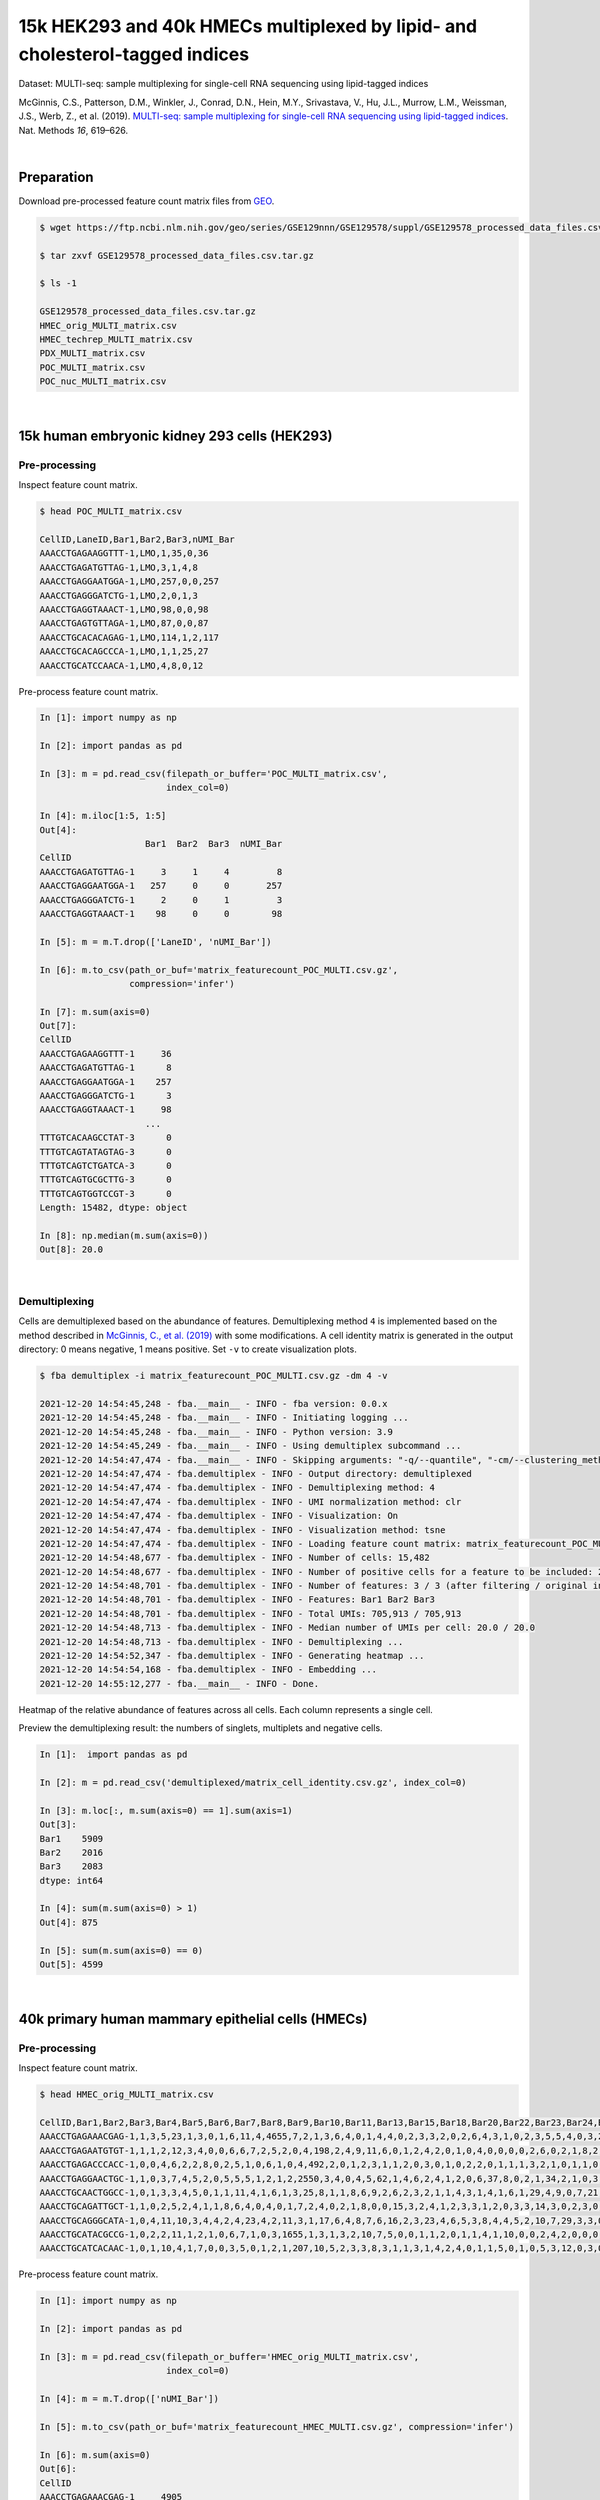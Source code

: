 .. _tutorial_multi-seq_PRJNA531855:

=============================================================================
15k HEK293 and 40k HMECs multiplexed by lipid- and cholesterol-tagged indices
=============================================================================

Dataset: MULTI-seq: sample multiplexing for single-cell RNA sequencing using lipid-tagged indices

McGinnis, C.S., Patterson, D.M., Winkler, J., Conrad, D.N., Hein, M.Y., Srivastava, V., Hu, J.L., Murrow, L.M., Weissman, J.S., Werb, Z., et al. (2019). `MULTI-seq: sample multiplexing for single-cell RNA sequencing using lipid-tagged indices`_. Nat. Methods *16*, 619–626.

.. _`MULTI-seq: sample multiplexing for single-cell RNA sequencing using lipid-tagged indices`: https://doi.org/10.1038/s41592-019-0433-8

|


Preparation
===========

Download pre-processed feature count matrix files from `GEO`_.

.. _`GEO`: https://www.ncbi.nlm.nih.gov/geo/query/acc.cgi?acc=GSE129578


.. code-block:: console

    $ wget https://ftp.ncbi.nlm.nih.gov/geo/series/GSE129nnn/GSE129578/suppl/GSE129578_processed_data_files.csv.tar.gz

    $ tar zxvf GSE129578_processed_data_files.csv.tar.gz

    $ ls -1

    GSE129578_processed_data_files.csv.tar.gz
    HMEC_orig_MULTI_matrix.csv
    HMEC_techrep_MULTI_matrix.csv
    PDX_MULTI_matrix.csv
    POC_MULTI_matrix.csv
    POC_nuc_MULTI_matrix.csv

|


15k human embryonic kidney 293 cells (HEK293)
=============================================


Pre-processing
--------------

Inspect feature count matrix.

.. code-block:: console

    $ head POC_MULTI_matrix.csv

    CellID,LaneID,Bar1,Bar2,Bar3,nUMI_Bar
    AAACCTGAGAAGGTTT-1,LMO,1,35,0,36
    AAACCTGAGATGTTAG-1,LMO,3,1,4,8
    AAACCTGAGGAATGGA-1,LMO,257,0,0,257
    AAACCTGAGGGATCTG-1,LMO,2,0,1,3
    AAACCTGAGGTAAACT-1,LMO,98,0,0,98
    AAACCTGAGTGTTAGA-1,LMO,87,0,0,87
    AAACCTGCACACAGAG-1,LMO,114,1,2,117
    AAACCTGCACAGCCCA-1,LMO,1,1,25,27
    AAACCTGCATCCAACA-1,LMO,4,8,0,12

Pre-process feature count matrix.

.. code-block:: python

    In [1]: import numpy as np

    In [2]: import pandas as pd

    In [3]: m = pd.read_csv(filepath_or_buffer='POC_MULTI_matrix.csv',
                            index_col=0)

    In [4]: m.iloc[1:5, 1:5]
    Out[4]:
                        Bar1  Bar2  Bar3  nUMI_Bar
    CellID
    AAACCTGAGATGTTAG-1     3     1     4         8
    AAACCTGAGGAATGGA-1   257     0     0       257
    AAACCTGAGGGATCTG-1     2     0     1         3
    AAACCTGAGGTAAACT-1    98     0     0        98

    In [5]: m = m.T.drop(['LaneID', 'nUMI_Bar'])

    In [6]: m.to_csv(path_or_buf='matrix_featurecount_POC_MULTI.csv.gz',
                     compression='infer')

    In [7]: m.sum(axis=0)
    Out[7]:
    CellID
    AAACCTGAGAAGGTTT-1     36
    AAACCTGAGATGTTAG-1      8
    AAACCTGAGGAATGGA-1    257
    AAACCTGAGGGATCTG-1      3
    AAACCTGAGGTAAACT-1     98
                        ...
    TTTGTCACAAGCCTAT-3      0
    TTTGTCAGTATAGTAG-3      0
    TTTGTCAGTCTGATCA-3      0
    TTTGTCAGTGCGCTTG-3      0
    TTTGTCAGTGGTCCGT-3      0
    Length: 15482, dtype: object

    In [8]: np.median(m.sum(axis=0))
    Out[8]: 20.0

|


Demultiplexing
--------------

Cells are demultiplexed based on the abundance of features. Demultiplexing method ``4`` is implemented based on the method described in `McGinnis, C., et al. (2019)`_ with some modifications. A cell identity matrix is generated in the output directory: 0 means negative, 1 means positive. Set ``-v`` to create visualization plots.

.. _`McGinnis, C., et al. (2019)`: https://doi.org/10.1038/s41592-019-0433-8

.. code-block:: console

    $ fba demultiplex -i matrix_featurecount_POC_MULTI.csv.gz -dm 4 -v

    2021-12-20 14:54:45,248 - fba.__main__ - INFO - fba version: 0.0.x
    2021-12-20 14:54:45,248 - fba.__main__ - INFO - Initiating logging ...
    2021-12-20 14:54:45,248 - fba.__main__ - INFO - Python version: 3.9
    2021-12-20 14:54:45,249 - fba.__main__ - INFO - Using demultiplex subcommand ...
    2021-12-20 14:54:47,474 - fba.__main__ - INFO - Skipping arguments: "-q/--quantile", "-cm/--clustering_method", "-p/--prob"
    2021-12-20 14:54:47,474 - fba.demultiplex - INFO - Output directory: demultiplexed
    2021-12-20 14:54:47,474 - fba.demultiplex - INFO - Demultiplexing method: 4
    2021-12-20 14:54:47,474 - fba.demultiplex - INFO - UMI normalization method: clr
    2021-12-20 14:54:47,474 - fba.demultiplex - INFO - Visualization: On
    2021-12-20 14:54:47,474 - fba.demultiplex - INFO - Visualization method: tsne
    2021-12-20 14:54:47,474 - fba.demultiplex - INFO - Loading feature count matrix: matrix_featurecount_POC_MULTI.csv.gz ...
    2021-12-20 14:54:48,677 - fba.demultiplex - INFO - Number of cells: 15,482
    2021-12-20 14:54:48,677 - fba.demultiplex - INFO - Number of positive cells for a feature to be included: 200
    2021-12-20 14:54:48,701 - fba.demultiplex - INFO - Number of features: 3 / 3 (after filtering / original in the matrix)
    2021-12-20 14:54:48,701 - fba.demultiplex - INFO - Features: Bar1 Bar2 Bar3
    2021-12-20 14:54:48,701 - fba.demultiplex - INFO - Total UMIs: 705,913 / 705,913
    2021-12-20 14:54:48,713 - fba.demultiplex - INFO - Median number of UMIs per cell: 20.0 / 20.0
    2021-12-20 14:54:48,713 - fba.demultiplex - INFO - Demultiplexing ...
    2021-12-20 14:54:52,347 - fba.demultiplex - INFO - Generating heatmap ...
    2021-12-20 14:54:54,168 - fba.demultiplex - INFO - Embedding ...
    2021-12-20 14:55:12,277 - fba.__main__ - INFO - Done.

Heatmap of the relative abundance of features across all cells. Each column represents a single cell.

.. image:: Pyplot_heatmap_cells_demultiplexed_POC_MULTI.png
   :alt: Heatmap
   :width: 700px
   :align: center

Preview the demultiplexing result: the numbers of singlets, multiplets and negative cells.

.. code-block:: python

    In [1]:  import pandas as pd

    In [2]: m = pd.read_csv('demultiplexed/matrix_cell_identity.csv.gz', index_col=0)

    In [3]: m.loc[:, m.sum(axis=0) == 1].sum(axis=1)
    Out[3]:
    Bar1    5909
    Bar2    2016
    Bar3    2083
    dtype: int64

    In [4]: sum(m.sum(axis=0) > 1)
    Out[4]: 875

    In [5]: sum(m.sum(axis=0) == 0)
    Out[5]: 4599

|


40k primary human mammary epithelial cells (HMECs)
==================================================


Pre-processing
--------------

Inspect feature count matrix.

.. code-block:: console

    $ head HMEC_orig_MULTI_matrix.csv

    CellID,Bar1,Bar2,Bar3,Bar4,Bar5,Bar6,Bar7,Bar8,Bar9,Bar10,Bar11,Bar13,Bar15,Bar18,Bar20,Bar22,Bar23,Bar24,Bar25,Bar27,Bar28,Bar29,Bar31,Bar32,Bar33,Bar34,Bar35,Bar36,Bar37,Bar39,Bar40,Bar41,Bar42,Bar43,Bar44,Bar45,Bar46,Bar47,Bar48,Bar49,Bar51,Bar53,Bar54,Bar55,Bar58,Bar59,Bar60,Bar61,Bar63,Bar65,Bar66,Bar67,Bar69,Bar70,Bar71,Bar72,Bar73,Bar75,Bar76,Bar77,Bar78,Bar80,Bar81,Bar82,Bar83,Bar84,Bar85,Bar88,Bar89,Bar90,Bar91,Bar92,Bar93,Bar94,Bar95,Bar96,nUMI_Bar
    AAACCTGAGAAACGAG-1,1,3,5,23,1,3,0,1,6,11,4,4655,7,2,1,3,6,4,0,1,4,4,0,2,3,3,2,0,2,6,4,3,1,0,2,3,5,5,4,0,3,2,1,0,0,2,1,1,1,0,2,0,7,7,2,2,3,2,15,35,0,0,3,9,4,1,3,3,1,1,0,0,2,0,2,0,4907
    AAACCTGAGAATGTGT-1,1,1,2,12,3,4,0,0,6,6,7,2,5,2,0,4,198,2,4,9,11,6,0,1,2,4,2,0,1,0,4,0,0,0,0,2,6,0,2,1,8,2,0,0,0,0,0,1,0,89,14,0,2,41,1,2,2,3,6,3,4,0,3,3,1,1,0,3,0,0,1,0,1,8,1,2,539
    AAACCTGAGACCCACC-1,0,0,4,6,2,2,8,0,2,5,1,0,6,1,0,4,492,2,0,1,2,3,1,1,2,0,3,0,1,0,2,2,0,1,1,1,3,2,1,0,1,1,0,0,0,2,0,2,0,0,1,0,0,0,1,2,0,0,1,1,0,0,2,3,0,1,0,0,76,0,1,1,0,1,3,3,671
    AAACCTGAGGAACTGC-1,1,0,3,7,4,5,2,0,5,5,5,1,2,1,2,2550,3,4,0,4,5,62,1,4,6,2,4,1,2,0,6,37,8,0,2,1,34,2,1,0,3,1,0,0,0,1,1,0,2,4,3,0,3,0,5,0,3,12,4,3,3,0,4,5,4,0,2,1,2,11,1,0,3,0,2,0,2866
    AAACCTGCAACTGGCC-1,0,1,3,3,4,5,0,1,1,11,4,1,6,1,3,25,8,1,1,8,6,9,2,6,2,3,2,1,1,4,3,1,4,1,6,1,29,4,9,0,7,21,1,0,0,2,1,1,3,1,1,2,2,5,5,26,6,3,13,15,4,2,3,4,18,1,0,2,1,3,0,1,4,20,1,0,372
    AAACCTGCAGATTGCT-1,1,0,2,5,2,4,1,1,8,6,4,0,4,0,1,7,2,4,0,2,1,8,0,0,15,3,2,4,1,2,3,3,1,2,0,3,3,14,3,0,2,3,0,0,0,0,2,515,0,2,2,0,1,1,2,2,3,3,5,0,1,2,1,3,11,0,3,3,0,0,0,1,1,0,4,3,715
    AAACCTGCAGGGCATA-1,0,4,11,10,3,4,4,2,4,23,4,2,11,3,1,17,6,4,8,7,6,16,2,3,23,4,6,5,3,8,4,4,5,2,10,7,29,3,3,0,4,2,3,0,0,1,0,7,0,3,2,2,1,6,6,0,0,9,12,7,2398,3,6,6,9,6,1,8,9,4,1,758,4,8,7,0,3570
    AAACCTGCATACGCCG-1,0,2,2,11,1,2,1,0,6,7,1,0,3,1655,1,3,1,3,2,10,7,5,0,0,1,1,2,0,1,1,4,1,10,0,0,2,4,2,0,0,0,0,2,1,1,1,1,0,0,5,0,2,4,0,7,1,4,1,4,2,3,2,1,2,3,1,2,6,2,2,0,1,1,59,3,0,1910
    AAACCTGCATCACAAC-1,0,1,10,4,1,7,0,0,3,5,0,1,2,1,207,10,5,2,3,3,8,3,1,1,3,1,4,2,4,0,1,1,5,0,1,0,5,3,12,0,3,0,1,1,2,1,1,3,2,2,0,0,0,1,0,1,2,3,6,2,4,0,1,6,2,1,3,1,4,0,1,1,6,4,2,0,390

Pre-process feature count matrix.

.. code-block:: python

    In [1]: import numpy as np

    In [2]: import pandas as pd

    In [3]: m = pd.read_csv(filepath_or_buffer='HMEC_orig_MULTI_matrix.csv',
                            index_col=0)

    In [4]: m = m.T.drop(['nUMI_Bar'])

    In [5]: m.to_csv(path_or_buf='matrix_featurecount_HMEC_MULTI.csv.gz', compression='infer')

    In [6]: m.sum(axis=0)
    Out[6]:
    CellID
    AAACCTGAGAAACGAG-1     4905
    AAACCTGAGAATGTGT-1      512
    AAACCTGAGACCCACC-1      665
    AAACCTGAGGAACTGC-1     2865
    AAACCTGCAACTGGCC-1      360
                        ...
    TTTGTCATCGAATGGG-3     3436
    TTTGTCATCGGAGCAA-3      662
    TTTGTCATCGGATGTT-3      152
    TTTGTCATCTGATTCT-3    27223
    TTTGTCATCTGCCAGG-3      256
    Length: 40009, dtype: int64

    In [7]: np.median(m.sum(axis=0))
    Out[7]: 1241.0

    In [8]: m.shape
    Out[8]: (76, 40009)

|


Demultiplexing
--------------

Cells are demultiplexed based on the abundance of features. Demultiplexing method ``4`` is implemented based on the method described in `McGinnis, C., et al. (2019)`_ with some modifications. A cell identity matrix is generated in the output directory: 0 means negative, 1 means positive. Set ``-v`` to create visualization plots.

.. _`McGinnis, C., et al. (2019)`: https://doi.org/10.1038/s41592-019-0433-8

.. code-block:: console

    $ fba demultiplex -i matrix_featurecount_HMEC_MULTI.csv.gz -dm 4 -v

    2021-12-20 16:31:12,889 - fba.__main__ - INFO - fba version: 0.0.x
    2021-12-20 16:31:12,889 - fba.__main__ - INFO - Initiating logging ...
    2021-12-20 16:31:12,889 - fba.__main__ - INFO - Python version: 3.9
    2021-12-20 16:31:12,889 - fba.__main__ - INFO - Using demultiplex subcommand ...
    2021-12-20 16:31:15,503 - fba.__main__ - INFO - Skipping arguments: "-q/--quantile", "-cm/--clustering_method", "-p/--prob"
    2021-12-20 16:31:15,503 - fba.demultiplex - INFO - Output directory: demultiplexed
    2021-12-20 16:31:15,503 - fba.demultiplex - INFO - Demultiplexing method: 4
    2021-12-20 16:31:15,503 - fba.demultiplex - INFO - UMI normalization method: clr
    2021-12-20 16:31:15,503 - fba.demultiplex - INFO - Visualization: On
    2021-12-20 16:31:15,503 - fba.demultiplex - INFO - Visualization method: tsne
    2021-12-20 16:31:15,503 - fba.demultiplex - INFO - Loading feature count matrix: matrix_featurecount_HMEC_MULTI.csv.gz ...
    2021-12-20 16:31:23,363 - fba.demultiplex - INFO - Number of cells: 40,009
    2021-12-20 16:31:23,363 - fba.demultiplex - INFO - Number of positive cells for a feature to be included: 200
    2021-12-20 16:31:23,430 - fba.demultiplex - INFO - Number of features: 76 / 76 (after filtering / original in the matrix)
    2021-12-20 16:31:23,430 - fba.demultiplex - INFO - Features: Bar1 Bar2 Bar3 Bar4 Bar5 Bar6 Bar7 Bar8 Bar9 Bar10 Bar11 Bar13 Bar15 Bar18 Bar20 Bar22 Bar23 Bar24 Bar25 Bar27 Bar28 Bar29 Bar31 Bar32 Bar33 Bar34 Bar35 Bar36 Bar37 Bar39 Bar40 Bar41 Bar42 Bar43 Bar44 Bar45 Bar46 Bar47 Bar48 Bar49 Bar51 Bar53 Bar54 Bar55 Bar58 Bar59 Bar60 Bar61 Bar63 Bar65 Bar66 Bar67 Bar69 Bar70 Bar71 Bar72 Bar73 Bar75 Bar76 Bar77 Bar78 Bar80 Bar81 Bar82 Bar83 Bar84 Bar85 Bar88 Bar89 Bar90 Bar91 Bar92 Bar93 Bar94 Bar95 Bar96
    2021-12-20 16:31:23,432 - fba.demultiplex - INFO - Total UMIs: 154,135,306 / 154,135,306
    2021-12-20 16:31:23,462 - fba.demultiplex - INFO - Median number of UMIs per cell: 1,241.0 / 1,241.0
    2021-12-20 16:31:23,462 - fba.demultiplex - INFO - Demultiplexing ...
    2021-12-20 16:33:51,278 - fba.demultiplex - INFO - Generating heatmap ...
    2021-12-20 16:35:49,956 - fba.demultiplex - INFO - Embedding ...
    2021-12-20 16:36:58,791 - fba.__main__ - INFO - Done.

Heatmap of the relative abundance of features across all cells. Each column represents a single cell.

.. image:: Pyplot_heatmap_cells_demultiplexed_HMEC_MULTI.png
   :alt: Heatmap
   :width: 700px
   :align: center

t-SNE embedding of cells based on the abundance of features (no transcriptome information used). Colors indicate the index status for each cell, as called by FBA. This is a re-creation of `Fig. 2a`_ in `McGinnis, C., et al. (2019)`_.

.. _`Fig. 2a`: https://www.nature.com/articles/s41592-019-0433-8/figures/2

.. image:: Pyplot_embedding_cells_demultiplexed_HMEC_MULTI.png
   :alt: t-SNE embedding
   :width: 500px
   :align: center

Preview the demultiplexing result: the numbers of singlets, multiplets and negative cells.

.. code-block:: python

    In [1]:  import numpy as np

    In [2]:  import pandas as pd

    In [3]: m = pd.read_csv('demultiplexed/matrix_cell_identity.csv.gz', index_col=0)

    In [4]: m.loc[:, m.sum(axis=0) == 1].sum(axis=1)
    Out[4]:
    Bar1     121
    Bar2     201
    Bar3     745
    Bar4     681
    Bar5     257
            ...
    Bar92    259
    Bar93    452
    Bar94    354
    Bar95    366
    Bar96    255
    Length: 76, dtype: int64

    In [5]: np.median(m.loc[:, m.sum(axis=0) == 1].sum(axis=1))
    Out[5]: 276.0

    In [6]: sum(m.sum(axis=0) > 1)
    Out[6]: 3597

    In [7]: sum(m.sum(axis=0) == 0)
    Out[7]: 13448

|

